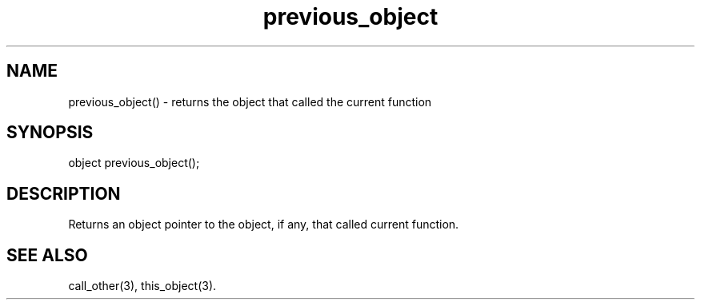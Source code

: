 .\"returns a pointer to the object that called the current function
.TH previous_object 3

.SH NAME
previous_object() - returns the object that called the current function

.SH SYNOPSIS
object previous_object();

.SH DESCRIPTION
Returns an object pointer to the object, if any, that called current function.

.SH SEE ALSO
call_other(3), this_object(3).
